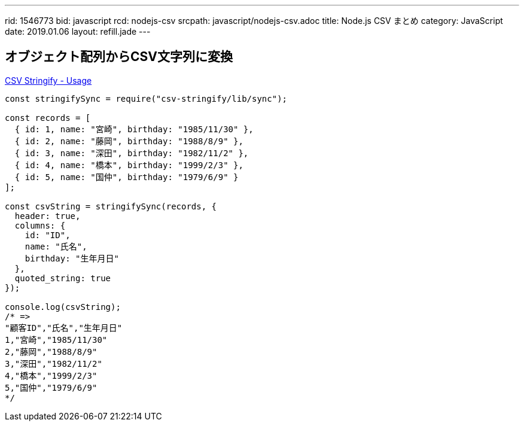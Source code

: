 ---
rid: 1546773
bid: javascript
rcd: nodejs-csv
srcpath: javascript/nodejs-csv.adoc
title: Node.js CSV まとめ
category: JavaScript
date: 2019.01.06
layout: refill.jade
---

== オブジェクト配列からCSV文字列に変換

link:https://csv.js.org/stringify/[CSV Stringify - Usage]

```js
const stringifySync = require("csv-stringify/lib/sync");

const records = [
  { id: 1, name: "宮崎", birthday: "1985/11/30" },
  { id: 2, name: "藤岡", birthday: "1988/8/9" },
  { id: 3, name: "深田", birthday: "1982/11/2" },
  { id: 4, name: "橋本", birthday: "1999/2/3" },
  { id: 5, name: "国仲", birthday: "1979/6/9" }
];

const csvString = stringifySync(records, {
  header: true,
  columns: {
    id: "ID",
    name: "氏名",
    birthday: "生年月日"
  },
  quoted_string: true
});

console.log(csvString);
/* =>
"顧客ID","氏名","生年月日"
1,"宮崎","1985/11/30"
2,"藤岡","1988/8/9"
3,"深田","1982/11/2"
4,"橋本","1999/2/3"
5,"国仲","1979/6/9"
*/
```
